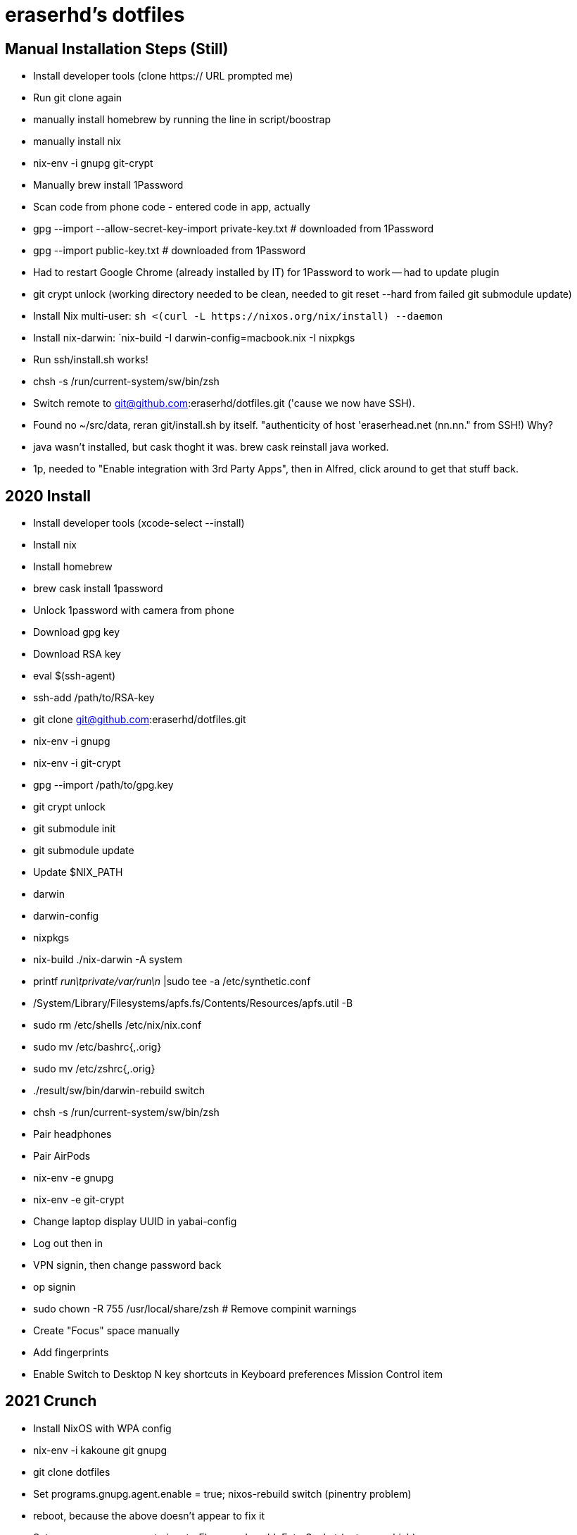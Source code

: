 eraserhd's dotfiles
===================

Manual Installation Steps (Still)
---------------------------------

- Install developer tools (clone https:// URL prompted me)
- Run git clone again
- manually install homebrew by running the line in script/boostrap
- manually install nix
- nix-env -i gnupg git-crypt

- Manually brew install 1Password
- Scan code from phone code - entered code in app, actually
- gpg --import --allow-secret-key-import private-key.txt # downloaded from 1Password
- gpg --import public-key.txt # downloaded from 1Password

- Had to restart Google Chrome (already installed by IT) for 1Password to work -- had to update plugin
- git crypt unlock (working directory needed to be clean, needed to git reset --hard from failed git submodule update)

- Install Nix multi-user: `sh <(curl -L https://nixos.org/nix/install) --daemon`
- Install nix-darwin: `nix-build -I darwin-config=macbook.nix -I nixpkgs

- Run ssh/install.sh works!
- chsh -s /run/current-system/sw/bin/zsh

- Switch remote to git@github.com:eraserhd/dotfiles.git ('cause we now have SSH).
- Found no ~/src/data, reran git/install.sh by itself. "authenticity of host 'eraserhead.net (nn.nn." from SSH!) Why?
- java wasn't installed, but cask thoght it was.  brew cask reinstall java worked.
- 1p, needed to "Enable integration with 3rd Party Apps", then in Alfred,
  click around to get that stuff back.


2020 Install
------------

* Install developer tools (xcode-select --install)
* Install nix
* Install homebrew

* brew cask install 1password

* Unlock 1password with camera from phone

* Download gpg key
* Download RSA key

* eval $(ssh-agent)
* ssh-add /path/to/RSA-key

* git clone git@github.com:eraserhd/dotfiles.git

* nix-env -i gnupg
* nix-env -i git-crypt
* gpg --import /path/to/gpg.key
* git crypt unlock
* git submodule init
* git submodule update

* Update $NIX_PATH
  * darwin
  * darwin-config
  * nixpkgs
* nix-build ./nix-darwin -A system
* printf 'run\tprivate/var/run\n' |sudo tee -a /etc/synthetic.conf
* /System/Library/Filesystems/apfs.fs/Contents/Resources/apfs.util -B

* sudo rm /etc/shells /etc/nix/nix.conf
* sudo mv /etc/bashrc{,.orig}
* sudo mv /etc/zshrc{,.orig}

* ./result/sw/bin/darwin-rebuild switch
* chsh -s /run/current-system/sw/bin/zsh

* Pair headphones
* Pair AirPods

* nix-env -e gnupg
* nix-env -e git-crypt

* Change laptop display UUID in yabai-config

* Log out then in

* VPN signin, then change password back
* op signin

* sudo chown -R 755 /usr/local/share/zsh # Remove compinit warnings

* Create "Focus" space manually
* Add fingerprints

* Enable Switch to Desktop N key shortcuts in Keyboard preferences Mission
  Control item

2021 Crunch
-----------

* Install NixOS with WPA config
* nix-env -i kakoune git gnupg
* git clone dotfiles 
* Set programs.gnupg.agent.enable = true; nixos-rebuild switch (pinentry problem)
* reboot, because the above doesn't appear to fix it
* Set programs.gnupg.agent.pinentryFlavor and enableExtraSocket (not sure which)
* Lots of systemctl --user restart gpg-agent
* git crypt unlock -- works!!

2022 Parasite
-------------

* Install NixOS in VM
* Mounted host src on /root/src (no users yet)
* nix-shell -p git git-crypt kakoune
* Copy SSH keys
* nixos-rebuild build --flake ./#parasite 

